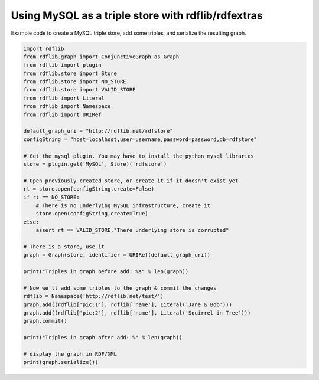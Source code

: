 ===================================================
Using MySQL as a triple store with rdflib/rdfextras
===================================================

Example code to create a MySQL triple store, add some triples, and serialize
the resulting graph.

.. sourcecode:: python

    import rdflib
    from rdflib.graph import ConjunctiveGraph as Graph
    from rdflib import plugin
    from rdflib.store import Store
    from rdflib.store import NO_STORE
    from rdflib.store import VALID_STORE
    from rdflib import Literal
    from rdflib import Namespace
    from rdflib import URIRef

    default_graph_uri = "http://rdflib.net/rdfstore"
    configString = "host=localhost,user=username,password=password,db=rdfstore"

    # Get the mysql plugin. You may have to install the python mysql libraries
    store = plugin.get('MySQL', Store)('rdfstore')

    # Open previously created store, or create it if it doesn't exist yet
    rt = store.open(configString,create=False)
    if rt == NO_STORE:
        # There is no underlying MySQL infrastructure, create it
        store.open(configString,create=True)
    else:
        assert rt == VALID_STORE,"There underlying store is corrupted"
    
    # There is a store, use it
    graph = Graph(store, identifier = URIRef(default_graph_uri))

    print("Triples in graph before add: %s" % len(graph))

    # Now we'll add some triples to the graph & commit the changes
    rdflib = Namespace('http://rdflib.net/test/')
    graph.add((rdflib['pic:1'], rdflib['name'], Literal('Jane & Bob')))
    graph.add((rdflib['pic:2'], rdflib['name'], Literal('Squirrel in Tree')))
    graph.commit()

    print("Triples in graph after add: %" % len(graph))

    # display the graph in RDF/XML
    print(graph.serialize())

